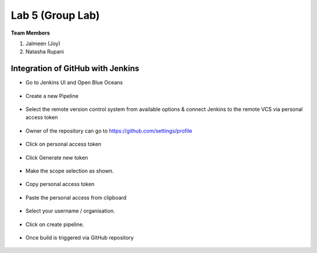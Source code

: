 Lab 5 (Group Lab)
=====================================

**Team Members**

1. Jalmeen (Joy)
2. Natasha Rupani


Integration of GitHub with Jenkins
----------------------------------

* Go to Jenkins UI and Open Blue Oceans

.. figure:: ./images/00.png

* Create a new Pipeline

.. figure:: ./images/01.png

* Select the remote version control system from available options & connect Jenkins to the remote VCS via personal access token

.. figure:: ./images/02.png

* Owner of the repository can go to https://github.com/settings/profile

.. figure:: ./images/03.png

* Click on personal access token

.. figure:: ./images/04.png

* Click Generate new token


.. figure:: ./images/05.png

* Make the scope selection as shown.

.. figure:: ./images/05-9.png

* Copy personal access token

.. figure:: ./images/06.png

* Paste the personal access from clipboard

.. figure:: ./images/07.png

* Select your username / organisation.

.. figure:: ./images/08.png

* Click on create pipeline.

.. figure:: ./images/10.png

* Once build is triggered via GitHub repository

.. figure:: ./images/12.png

.. figure:: ./images/13.png

.. figure:: ./images/14.png

.. figure:: ./images/15.png

.. figure:: ./images/16.png
